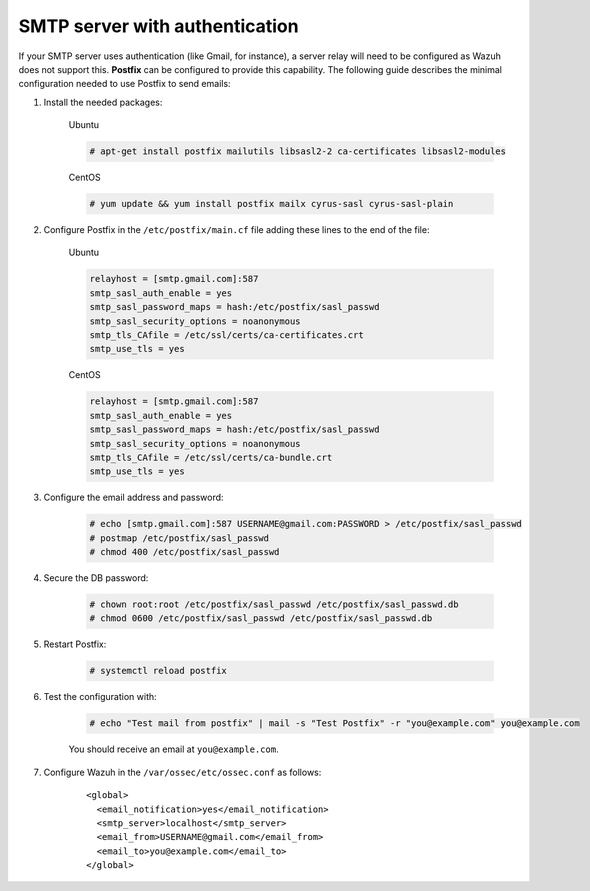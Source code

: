 .. Copyright (C) 2015, Wazuh, Inc.

.. meta::
  :description: In this section of the Wazuh documentation on how to configure email alerts, we show you the minimum configuration needed to use Postfix to send emails.  
.. _smtp_authentication:

SMTP server with authentication
===============================

If your SMTP server uses authentication (like Gmail, for instance), a server relay will need to be configured as Wazuh does not support this. **Postfix** can be configured to provide this capability. The following guide describes the minimal configuration needed to use Postfix to send emails:

#. Install the needed packages:

    Ubuntu

    .. code-block:: console

      # apt-get install postfix mailutils libsasl2-2 ca-certificates libsasl2-modules

    CentOS

    .. code-block:: console

      # yum update && yum install postfix mailx cyrus-sasl cyrus-sasl-plain


#. Configure Postfix in the ``/etc/postfix/main.cf`` file adding these lines to the end of the file:

    Ubuntu

    .. code-block:: cfg

      relayhost = [smtp.gmail.com]:587
      smtp_sasl_auth_enable = yes
      smtp_sasl_password_maps = hash:/etc/postfix/sasl_passwd
      smtp_sasl_security_options = noanonymous
      smtp_tls_CAfile = /etc/ssl/certs/ca-certificates.crt
      smtp_use_tls = yes

    CentOS

    .. code-block:: cfg

      relayhost = [smtp.gmail.com]:587
      smtp_sasl_auth_enable = yes
      smtp_sasl_password_maps = hash:/etc/postfix/sasl_passwd
      smtp_sasl_security_options = noanonymous
      smtp_tls_CAfile = /etc/ssl/certs/ca-bundle.crt
      smtp_use_tls = yes

#. Configure the email address and password:

    .. code-block:: console

      # echo [smtp.gmail.com]:587 USERNAME@gmail.com:PASSWORD > /etc/postfix/sasl_passwd
      # postmap /etc/postfix/sasl_passwd
      # chmod 400 /etc/postfix/sasl_passwd

#. Secure the DB password:

    .. code-block:: console

      # chown root:root /etc/postfix/sasl_passwd /etc/postfix/sasl_passwd.db
      # chmod 0600 /etc/postfix/sasl_passwd /etc/postfix/sasl_passwd.db

#. Restart Postfix:

    .. code-block:: console

      # systemctl reload postfix

#. Test the configuration with:

    .. code-block:: console

      # echo "Test mail from postfix" | mail -s "Test Postfix" -r "you@example.com" you@example.com

    You should receive an email at ``you@example.com``.

#. Configure Wazuh in the ``/var/ossec/etc/ossec.conf`` as follows:

    ::

      <global>
        <email_notification>yes</email_notification>
        <smtp_server>localhost</smtp_server>
        <email_from>USERNAME@gmail.com</email_from>
        <email_to>you@example.com</email_to>
      </global>
